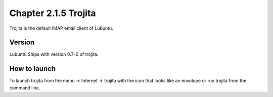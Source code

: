 Chapter 2.1.5 Trojita
=====================

Trojita is the default IMAP email client of Lubuntu.

Version
-------
Lubuntu Ships with version 0.7-0 of trojita.

How to launch
--------------
To launch trojita from the menu -> Internet -> trojita with the icon that looks like an envolope or run trojita from the command line. 
